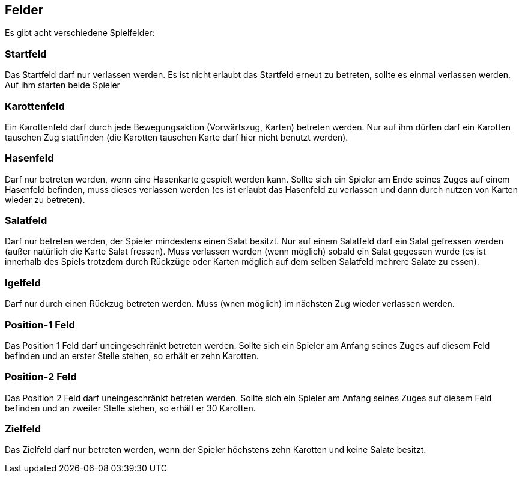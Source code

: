 == Felder
Es gibt acht verschiedene Spielfelder:

=== Startfeld
Das Startfeld darf nur verlassen werden. Es ist nicht erlaubt das Startfeld erneut zu betreten, sollte es einmal verlassen werden. Auf ihm starten beide Spieler

=== Karottenfeld
Ein Karottenfeld darf durch jede Bewegungsaktion (Vorwärtszug, Karten) betreten werden. Nur auf ihm dürfen darf ein Karotten tauschen Zug stattfinden (die Karotten tauschen Karte darf hier nicht benutzt werden).

=== Hasenfeld
Darf nur betreten werden, wenn eine Hasenkarte gespielt werden kann. Sollte sich ein Spieler am Ende seines Zuges auf einem Hasenfeld befinden, muss dieses verlassen werden (es ist erlaubt das Hasenfeld zu verlassen und dann durch nutzen von Karten wieder zu betreten).

=== Salatfeld
Darf nur betreten werden, der Spieler mindestens einen Salat besitzt. Nur auf einem Salatfeld darf ein Salat gefressen werden (außer natürlich die Karte Salat fressen). Muss verlassen werden (wenn möglich) sobald ein Salat gegessen wurde (es ist innerhalb des Spiels trotzdem durch Rückzüge oder Karten möglich auf dem selben Salatfeld mehrere Salate zu essen).

=== Igelfeld
Darf nur durch einen Rückzug betreten werden. Muss (wnen möglich) im nächsten Zug wieder verlassen werden.

=== Position-1 Feld
Das Position 1 Feld darf uneingeschränkt betreten werden. Sollte sich ein Spieler am Anfang seines Zuges auf diesem Feld befinden und an erster Stelle stehen, so erhält er zehn Karotten.

=== Position-2 Feld
Das Position 2 Feld darf uneingeschränkt betreten werden. Sollte sich ein Spieler am Anfang seines Zuges auf diesem Feld befinden und an zweiter Stelle stehen, so erhält er 30 Karotten.

=== Zielfeld
Das Zielfeld darf nur betreten werden, wenn der Spieler höchstens zehn Karotten und keine Salate besitzt.

